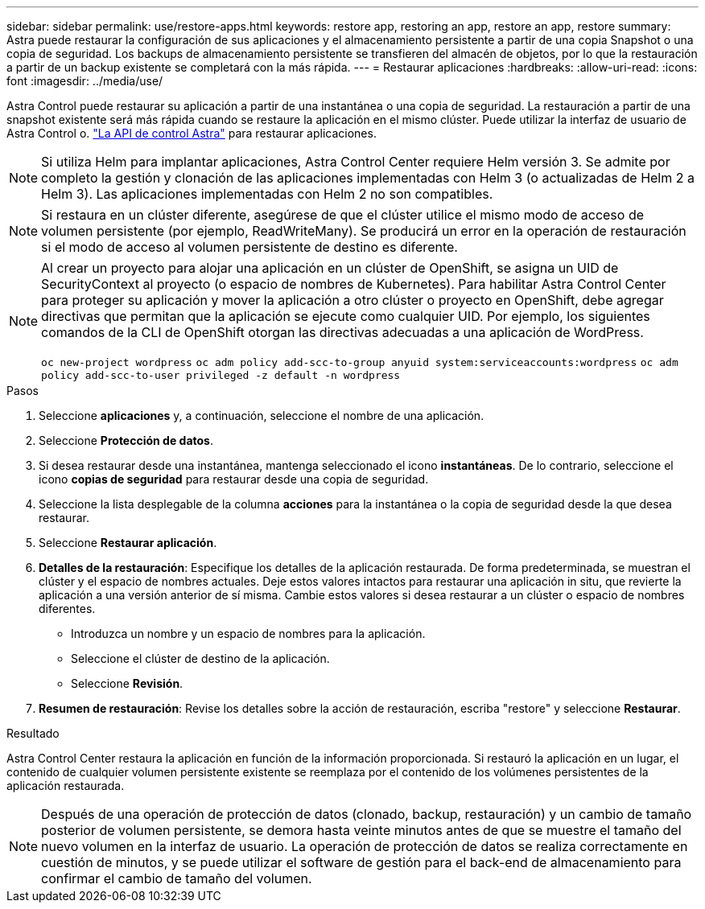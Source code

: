 ---
sidebar: sidebar 
permalink: use/restore-apps.html 
keywords: restore app, restoring an app, restore an app, restore 
summary: Astra puede restaurar la configuración de sus aplicaciones y el almacenamiento persistente a partir de una copia Snapshot o una copia de seguridad. Los backups de almacenamiento persistente se transfieren del almacén de objetos, por lo que la restauración a partir de un backup existente se completará con la más rápida. 
---
= Restaurar aplicaciones
:hardbreaks:
:allow-uri-read: 
:icons: font
:imagesdir: ../media/use/


[role="lead"]
Astra Control puede restaurar su aplicación a partir de una instantánea o una copia de seguridad. La restauración a partir de una snapshot existente será más rápida cuando se restaure la aplicación en el mismo clúster. Puede utilizar la interfaz de usuario de Astra Control o. https://docs.netapp.com/us-en/astra-automation/index.html["La API de control Astra"^] para restaurar aplicaciones.


NOTE: Si utiliza Helm para implantar aplicaciones, Astra Control Center requiere Helm versión 3. Se admite por completo la gestión y clonación de las aplicaciones implementadas con Helm 3 (o actualizadas de Helm 2 a Helm 3). Las aplicaciones implementadas con Helm 2 no son compatibles.


NOTE: Si restaura en un clúster diferente, asegúrese de que el clúster utilice el mismo modo de acceso de volumen persistente (por ejemplo, ReadWriteMany). Se producirá un error en la operación de restauración si el modo de acceso al volumen persistente de destino es diferente.

[NOTE]
====
Al crear un proyecto para alojar una aplicación en un clúster de OpenShift, se asigna un UID de SecurityContext al proyecto (o espacio de nombres de Kubernetes). Para habilitar Astra Control Center para proteger su aplicación y mover la aplicación a otro clúster o proyecto en OpenShift, debe agregar directivas que permitan que la aplicación se ejecute como cualquier UID. Por ejemplo, los siguientes comandos de la CLI de OpenShift otorgan las directivas adecuadas a una aplicación de WordPress.

`oc new-project wordpress`
`oc adm policy add-scc-to-group anyuid system:serviceaccounts:wordpress`
`oc adm policy add-scc-to-user privileged -z default -n wordpress`

====
.Pasos
. Seleccione *aplicaciones* y, a continuación, seleccione el nombre de una aplicación.
. Seleccione *Protección de datos*.
. Si desea restaurar desde una instantánea, mantenga seleccionado el icono *instantáneas*. De lo contrario, seleccione el icono *copias de seguridad* para restaurar desde una copia de seguridad.
. Seleccione la lista desplegable de la columna *acciones* para la instantánea o la copia de seguridad desde la que desea restaurar.
. Seleccione *Restaurar aplicación*.
. *Detalles de la restauración*: Especifique los detalles de la aplicación restaurada. De forma predeterminada, se muestran el clúster y el espacio de nombres actuales. Deje estos valores intactos para restaurar una aplicación in situ, que revierte la aplicación a una versión anterior de sí misma. Cambie estos valores si desea restaurar a un clúster o espacio de nombres diferentes.
+
** Introduzca un nombre y un espacio de nombres para la aplicación.
** Seleccione el clúster de destino de la aplicación.
** Seleccione *Revisión*.




. *Resumen de restauración*: Revise los detalles sobre la acción de restauración, escriba "restore" y seleccione *Restaurar*.


.Resultado
Astra Control Center restaura la aplicación en función de la información proporcionada. Si restauró la aplicación en un lugar, el contenido de cualquier volumen persistente existente se reemplaza por el contenido de los volúmenes persistentes de la aplicación restaurada.


NOTE: Después de una operación de protección de datos (clonado, backup, restauración) y un cambio de tamaño posterior de volumen persistente, se demora hasta veinte minutos antes de que se muestre el tamaño del nuevo volumen en la interfaz de usuario. La operación de protección de datos se realiza correctamente en cuestión de minutos, y se puede utilizar el software de gestión para el back-end de almacenamiento para confirmar el cambio de tamaño del volumen.
